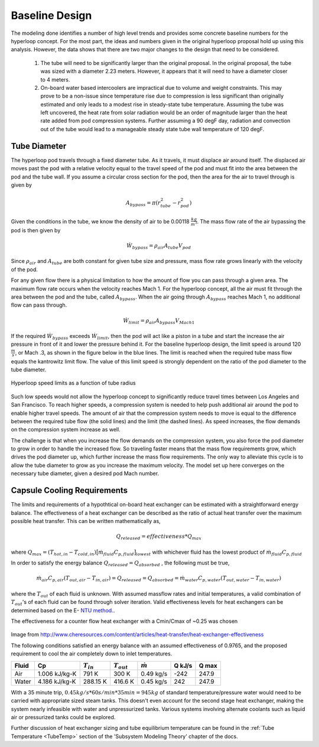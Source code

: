 ======================
Baseline Design
======================

The modeling done identifies a number of high level trends and provides some concrete 
baseline numbers for the hyperloop concept. For the most part, the ideas and numbers given
in the original hyperloop proposal hold up using this analysis. However, the data shows that
there are two major changes to the design that need to be considered. 

    #. The tube will need to be significantly larger than the original proposal. In the 
       original proposal, the tube was sized with a diameter 2.23 meters. However, it 
       appears that it will need to have a diameter closer to 4 meters. 

    #. On-board water based intercoolers are impractical due to volume and weight constraints.
       This may prove to be a non-issue since temperature rise due to compression is less 
       significant than originally estimated and only leads to a modest rise in steady-state 
       tube temperature. Assuming the tube was left uncovered, the heat rate from solar radiation 
       would be an order of magnitude larger than the heat rate added from pod compression systems. 
       Further assuming a 90 degF day, radiation and convection out of the tube would lead to a 
       manageable steady state tube wall temperature of 120 degF.


Tube Diameter
----------------------
The hyperloop pod travels through a fixed diameter tube. As it travels, 
it must displace air around itself. The displaced air moves past the 
pod with a relative velocity equal to the travel speed of the pod and 
must fit into the area between the pod and the tube wall. If you assume 
a circular cross section for the pod, then the area for the air to 
travel through is given by 

.. math:: A_{bypass} = \pi(r_{tube}^2-r_{pod}^2)

Given the conditions in the tube, we know the density of air to be 
0.00118 :math:`\frac{kg}{m^3}`. The mass flow rate of the air 
bypassing the pod is then given by

.. math:: \dot{W}_{bypass} = \rho_{air} A_{tube} V_{pod}

Since :math:`\rho_{air}` and :math:`A_{tube}` are both constant for given tube size 
and pressure, mass flow rate grows linearly with the velocity of the pod. 

For any given flow there is a physical limitation to how the amount of 
flow you can pass through a given area. The maximum flow rate occurs when 
the velocity reaches Mach 1. For the hyperloop concept, all the air must fit 
through the area between the pod and the tube, called :math:`A_{bypass}`. When 
the air going through :math:`A_{bypass}` reaches Mach 1, no additional flow can pass through. 

.. math:: \dot{W}_{limit} = \rho_{air} A_{bypass} V_{Mach 1} 

If the required  :math:`\dot{W}_{bypass}` exceeds :math:`\dot{W}_{limit}`, then the pod will 
act like a piston in a tube and start the increase the air pressure in front 
of it and lower the pressure behind it. For the baseline hyperloop design, 
the limit speed is around 120 :math:`\frac{m}{s}`, or Mach .3, as shown in the 
figure below in the blue lines. The limit is reached when the required tube mass flow equals 
the kantrowitz limit flow. The value of this limit speed is strongly dependent on the 
ratio of the pod diameter to the tube diameter. 

.. figure:: images/tube_flow_limits.png
    :align: center
    :width: 800 px
    :alt: hyperloop tube limits

    Hyperloop speed limits as a function of tube radius

Such low speeds would not allow the hyperloop concept to significantly reduce 
travel times between Los Angeles and San Francisco. To reach higher speeds, 
a compression system is needed to help push additional air around the pod 
to enable higher travel speeds. The amount of air that the compression system needs 
to move is equal to the difference between the required tube flow (the solid lines) 
and the limit (the dashed lines). As speed increases, the flow demands on the 
compression system increase as well. 

The challenge is that when you increase the flow demands on the compression system, you 
also force the pod diameter to grow in order to handle the increased flow. So traveling 
faster means that the mass flow requirements grow, which drives the pod diameter up, which 
further increase the mass flow requirements. The only way to alleviate this cycle is to allow
the tube diameter to grow as you increase the maximum velocity. The model set up here converges 
on the necessary tube diameter, given a desired pod Mach number. 

.. _`Cooling`:

Capsule Cooling Requirements
------------------------------

The limits and requirements of a hypothtical on-board heat exchanger can be estimated with a straightforward energy balance. 
The effectiveness of a heat exchanger can be described as the ratio of actual heat transfer over the maximum 
possible heat transfer. This can be written mathematically as,

.. math::   {Q}_{released}  = effectiveness * {Q}_{max}

where :math:`{Q}_{max} = (T_{hot,in} - T_{cold,in}) {\big[ \dot{m}_{fluid} C_{p,fluid} \big]}_{lowest}` with whichever fluid has the lowest product of :math:`\dot{m}_{fluid}  C_{p,fluid}`

In order to satisfy the energy balance :math:`{Q}_{released}  = {Q}_{absorbed}` , the following must be true,

.. math::      \dot{m}_{air} C_{p, air} (T_{out, air} - T_{in, air}) = {Q}_{released} = {Q}_{absorbed}= \dot{m}_{water} C_{p,water} (T_{out, water} - T_{in, water})

where the :math:`T_{out}` of each fluid is unknown. With assumed massflow rates and initial temperatures, a valid combination of :math:`T_{out}`'s of each fluid can be found through solver iteration. Valid effectiveness levels for heat exchangers can be determined based on the E- `NTU method.`__. 

.. __: http://en.wikipedia.org/wiki/NTU_method

The effectiveness for a counter flow heat exchanger with a Cmin/Cmax of ~0.25 was chosen

.. figure:: images/heat_effectiveness.png
   :align: center
   :alt: Heat Exchanger Effictiveness Graph
   
Image from http://www.cheresources.com/content/articles/heat-transfer/heat-exchanger-effectiveness

The following conditions satisfied an energy balance with an assumed effectiveness of 0.9765, and the proposed requirement to 
cool the air completely down to inlet temperatures.

============== =============== ================= ================= ================== ========= ========= 
Fluid               Cp         :math:`{T}_{in}`  :math:`{T}_{out}` :math:`\dot{m}`     Q  kJ/s   Q  max
============== =============== ================= ================= ================== ========= ========= 
Air            1.006 kJ/kg-K        791 K             300 K            0.49 kg/s        -242      247.9
-------------- --------------- ----------------- ----------------- ------------------ --------- --------- 
Water           4.186 kJ/kg-K       288.15 K          416.6 K           0.45 kg/s         242      247.9
============== =============== ================= ================= ================== ========= =========  

With a 35 minute trip, :math:`0.45 kg/s * 60 s/min * 35 min =  945 kg` of standard temperature/pressure water would 
need to be carried with appropriate sized steam tanks. This doesn't even account for the second stage heat exchanger, 
making the system nearly infeasible with water and unpressurized tanks. Various systems involving alternate coolants 
such as liquid air or pressurized tanks could be explored.

Further discussion of heat exchanger sizing and tube equilibrium temperature can be found in the 
:ref:`Tube Temperature <TubeTemp>` section of the 'Subsystem Modeling Theory' chapter of the docs.





